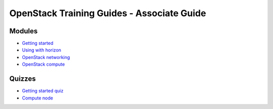 ===========================================
OpenStack Training Guides - Associate Guide
===========================================

.. image:: ../figures/os_background.png
   :class: fill
   :width: 100%

Modules
=======

- `Getting started <01-getting-started.html>`_
- `Using with horizon <03-using-with-horizon.html>`_
- `OpenStack networking <07-associate-network-node.html>`_
- `OpenStack compute <compute-overview.html>`_


Quizzes
=======

- `Getting started quiz <02-getting-started-quiz.html>`_
- `Compute node <06-compute-node-quiz.html>`_


